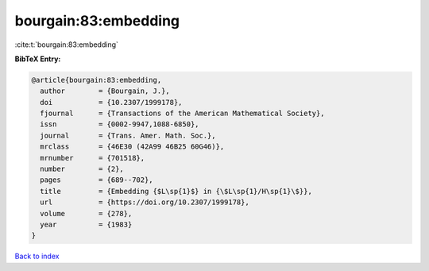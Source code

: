 bourgain:83:embedding
=====================

:cite:t:`bourgain:83:embedding`

**BibTeX Entry:**

.. code-block:: bibtex

   @article{bourgain:83:embedding,
     author        = {Bourgain, J.},
     doi           = {10.2307/1999178},
     fjournal      = {Transactions of the American Mathematical Society},
     issn          = {0002-9947,1088-6850},
     journal       = {Trans. Amer. Math. Soc.},
     mrclass       = {46E30 (42A99 46B25 60G46)},
     mrnumber      = {701518},
     number        = {2},
     pages         = {689--702},
     title         = {Embedding {$L\sp{1}$} in {\$L\sp{1}/H\sp{1}\$}},
     url           = {https://doi.org/10.2307/1999178},
     volume        = {278},
     year          = {1983}
   }

`Back to index <../By-Cite-Keys.html>`_

